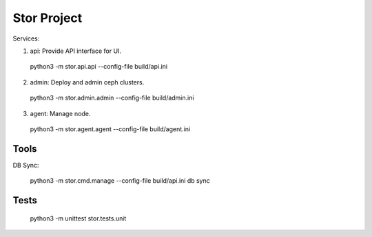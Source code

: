 =================
Stor Project
=================

Services:

1. api: Provide API interface for UI.

  python3 -m stor.api.api --config-file build/api.ini

2. admin: Deploy and admin ceph clusters.

  python3 -m stor.admin.admin --config-file build/admin.ini

3. agent: Manage node.

  python3 -m stor.agent.agent --config-file build/agent.ini


Tools
=====

DB Sync:

  python3 -m stor.cmd.manage --config-file build/api.ini db sync

Tests
=====
  python3 -m unittest stor.tests.unit
